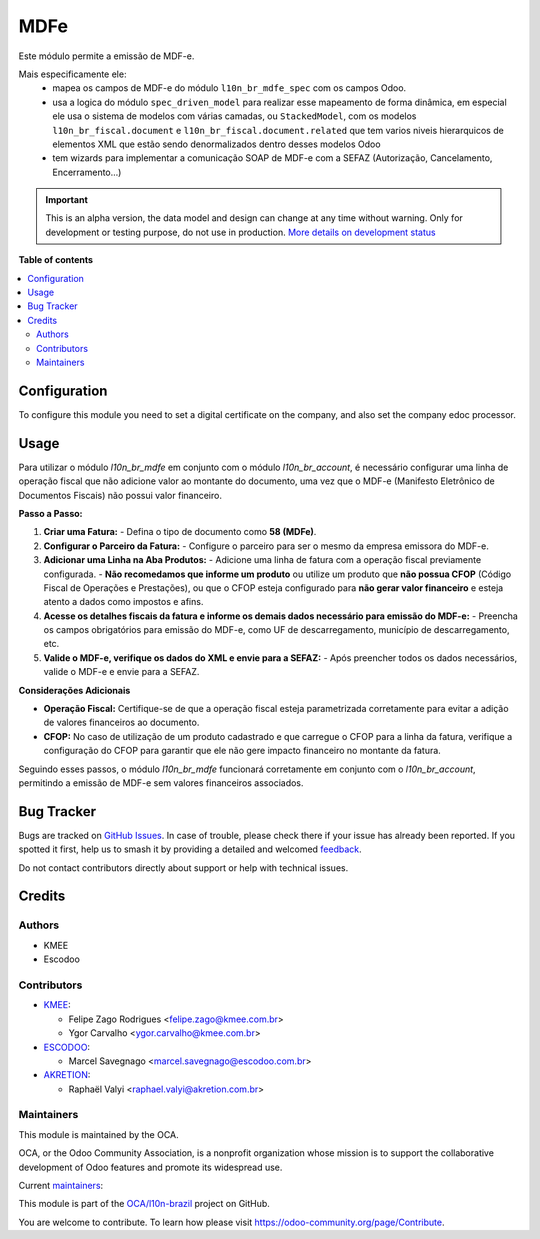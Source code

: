 ====
MDFe
====

.. 
   !!!!!!!!!!!!!!!!!!!!!!!!!!!!!!!!!!!!!!!!!!!!!!!!!!!!
   !! This file is generated by oca-gen-addon-readme !!
   !! changes will be overwritten.                   !!
   !!!!!!!!!!!!!!!!!!!!!!!!!!!!!!!!!!!!!!!!!!!!!!!!!!!!
   !! source digest: sha256:c7c356eef2c69c2d36d3dfea44bca958c3353c323f95319f8ec7f3e3022b7098
   !!!!!!!!!!!!!!!!!!!!!!!!!!!!!!!!!!!!!!!!!!!!!!!!!!!!

.. |badge1| image:: https://img.shields.io/badge/maturity-Alpha-red.png
    :target: https://odoo-community.org/page/development-status
    :alt: Alpha
.. |badge2| image:: https://img.shields.io/badge/licence-AGPL--3-blue.png
    :target: http://www.gnu.org/licenses/agpl-3.0-standalone.html
    :alt: License: AGPL-3
.. |badge3| image:: https://img.shields.io/badge/github-OCA%2Fl10n--brazil-lightgray.png?logo=github
    :target: https://github.com/OCA/l10n-brazil/tree/14.0/l10n_br_mdfe
    :alt: OCA/l10n-brazil
.. |badge4| image:: https://img.shields.io/badge/weblate-Translate%20me-F47D42.png
    :target: https://translation.odoo-community.org/projects/l10n-brazil-14-0/l10n-brazil-14-0-l10n_br_mdfe
    :alt: Translate me on Weblate
.. |badge5| image:: https://img.shields.io/badge/runboat-Try%20me-875A7B.png
    :target: https://runboat.odoo-community.org/builds?repo=OCA/l10n-brazil&target_branch=14.0
    :alt: Try me on Runboat

|badge1| |badge2| |badge3| |badge4| |badge5|

Este módulo permite a emissão de MDF-e.

Mais especificamente ele:
  * mapea os campos de MDF-e do módulo ``l10n_br_mdfe_spec`` com os campos Odoo.
  * usa a logica do módulo ``spec_driven_model`` para realizar esse mapeamento de forma dinâmica, em especial ele usa o sistema de modelos com várias camadas, ou ``StackedModel``, com os modelos ``l10n_br_fiscal.document`` e ``l10n_br_fiscal.document.related`` que tem varios niveis hierarquicos de elementos XML que estão sendo denormalizados dentro desses modelos Odoo 
  * tem wizards para implementar a comunicação SOAP de MDF-e com a SEFAZ (Autorização, Cancelamento, Encerramento...)

.. IMPORTANT::
   This is an alpha version, the data model and design can change at any time without warning.
   Only for development or testing purpose, do not use in production.
   `More details on development status <https://odoo-community.org/page/development-status>`_

**Table of contents**

.. contents::
   :local:

Configuration
=============

To configure this module you need to set a digital certificate on the company, and also set the company edoc processor.

Usage
=====

Para utilizar o módulo `l10n_br_mdfe` em conjunto com o módulo `l10n_br_account`, é necessário configurar uma linha de operação fiscal que não adicione valor ao montante do documento, uma vez que o MDF-e (Manifesto Eletrônico de Documentos Fiscais) não possui valor financeiro.

**Passo a Passo:**

1. **Criar uma Fatura:**
   - Defina o tipo de documento como **58 (MDFe)**.

2. **Configurar o Parceiro da Fatura:**
   - Configure o parceiro para ser o mesmo da empresa emissora do MDF-e.

3. **Adicionar uma Linha na Aba Produtos:**
   - Adicione uma linha de fatura com a operação fiscal previamente configurada.
   - **Não recomedamos que informe um produto** ou utilize um produto que **não possua CFOP** (Código Fiscal de Operações e Prestações), ou que o CFOP esteja configurado para **não gerar valor financeiro** e esteja atento a dados como impostos e afins.

4. **Acesse os detalhes fiscais da fatura e informe os demais dados necessário para emissão do MDF-e:**
   - Preencha os campos obrigatórios para emissão do MDF-e, como UF de descarregamento, município de descarregamento, etc.

5. **Valide o MDF-e, verifique os dados do XML e envie para a SEFAZ:**
   - Após preencher todos os dados necessários, valide o MDF-e e envie para a SEFAZ.

**Considerações Adicionais**

- **Operação Fiscal:** Certifique-se de que a operação fiscal esteja parametrizada corretamente para evitar a adição de valores financeiros ao documento.
- **CFOP:** No caso de utilização de um produto cadastrado e que carregue o CFOP para a linha da fatura, verifique a configuração do CFOP para garantir que ele não gere impacto financeiro no montante da fatura.

Seguindo esses passos, o módulo `l10n_br_mdfe` funcionará corretamente em conjunto com o `l10n_br_account`, permitindo a emissão de MDF-e sem valores financeiros associados.

Bug Tracker
===========

Bugs are tracked on `GitHub Issues <https://github.com/OCA/l10n-brazil/issues>`_.
In case of trouble, please check there if your issue has already been reported.
If you spotted it first, help us to smash it by providing a detailed and welcomed
`feedback <https://github.com/OCA/l10n-brazil/issues/new?body=module:%20l10n_br_mdfe%0Aversion:%2014.0%0A%0A**Steps%20to%20reproduce**%0A-%20...%0A%0A**Current%20behavior**%0A%0A**Expected%20behavior**>`_.

Do not contact contributors directly about support or help with technical issues.

Credits
=======

Authors
~~~~~~~

* KMEE
* Escodoo

Contributors
~~~~~~~~~~~~

* `KMEE <https://kmee.com.br>`_:

  * Felipe Zago Rodrigues <felipe.zago@kmee.com.br>
  * Ygor Carvalho <ygor.carvalho@kmee.com.br>

* `ESCODOO <https://escodoo.com.br>`_:

  * Marcel Savegnago <marcel.savegnago@escodoo.com.br>

* `AKRETION <https://akretion.com/pt-BR/>`_:

  * Raphaël Valyi <raphael.valyi@akretion.com.br>

Maintainers
~~~~~~~~~~~

This module is maintained by the OCA.

.. image:: https://odoo-community.org/logo.png
   :alt: Odoo Community Association
   :target: https://odoo-community.org

OCA, or the Odoo Community Association, is a nonprofit organization whose
mission is to support the collaborative development of Odoo features and
promote its widespread use.

.. |maintainer-mileo| image:: https://github.com/mileo.png?size=40px
    :target: https://github.com/mileo
    :alt: mileo
.. |maintainer-marcelsavegnago| image:: https://github.com/marcelsavegnago.png?size=40px
    :target: https://github.com/marcelsavegnago
    :alt: marcelsavegnago

Current `maintainers <https://odoo-community.org/page/maintainer-role>`__:

|maintainer-mileo| |maintainer-marcelsavegnago| 

This module is part of the `OCA/l10n-brazil <https://github.com/OCA/l10n-brazil/tree/14.0/l10n_br_mdfe>`_ project on GitHub.

You are welcome to contribute. To learn how please visit https://odoo-community.org/page/Contribute.
